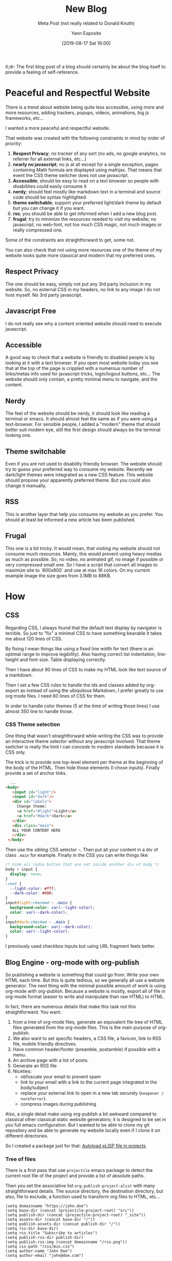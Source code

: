 #+TITLE: New Blog
#+SUBTITLE: Meta Post (not really related to Donald Knuth)
#+AUTHOR: Yann Esposito
#+EMAIL: yann@esposito.host
#+DATE: [2019-08-17 Sat 16:00]
#+KEYWORDS: programming, blog, org-mode, web, css
#+DESCRIPTION: Meta article about how I generate this blog.
#+OPTIONS: auto-id:t

#+begin_notes
tl;dr: The first blog post of a blog should certainly be about the blog
itself to provide a feeling of self-reference.
#+end_notes

* Peaceful and Respectful Website
:PROPERTIES:
:CUSTOM_ID: peaceful-and-respectful-website
:END:

There is a trend about website being quite less accessible, using more and
more resources, adding trackers, popups, videos, animations, big js
frameworks, etc...

I wanted a more peaceful and respectful website.

That website was created with the following constraints in mind by order of
priority:

1. *Respect Privacy*; no tracker of any sort (no ads, no google analytics, no
   referrer for all external links, etc...)
2. *nearly no javascript*; no js at all except for a single exception,
   pages containing Math formula are displayed using mathjax. That means
   that event the CSS theme switcher does not use javascript.
3. *Accessible*; should be easy to read on a text browser so people with
   disabilities could easily consume it
4. *nerdy*; should feel mostly like markdown text in a terminal and source
   code should be syntax highlighted.
5. *theme switchable*; support your preferred light/dark theme by default
   but you can change it if you want.
6. *rss*; you should be able to get informed when I add a new blog post.
7. *frugal*; try to minimize the resources needed to visit my website; no
   javascript, no web-font, not too much CSS magic, not much images or really
   compressed one.

Some of the constraints are straightforward to get, some not.

You can also check that not using more resources one of the theme of my
website looks quite more classical and modern that my preferred ones.

** Respect Privacy
:PROPERTIES:
  :CUSTOM_ID: respect-privacy
  :END:
The one should be easy, simply not put any 3rd party inclusion in my website.
So, no external CSS in my headers, no link to any image I do not host myself.
No 3rd party javascript.

** Javascript Free
:PROPERTIES:
  :CUSTOM_ID: javascript-free
  :END:
I do not really see why a content oriented website should need to execute javascript.

** Accessible
:PROPERTIES:
:CUSTOM_ID: disability-friendly
:END:
A good way to check that a website is friendly to disabled people is by
looking at it with a text browser.
If you open most website today you see that at the top of the page is
crippled with a numerous number of links/metas info used for javascript
tricks, login/logout buttons, etc...
The website should only contain, a pretty minimal menu to navigate, and the
content.

** Nerdy
:PROPERTIES:
:CUSTOM_ID: nerdy
:END:
The feel of the website should be nerdy, it should look like reading a
terminal or emacs.
It should almost feel the same as if you were using a text-browser.
For sensible people, I added a "modern" theme that should better suit
modern eye, still the first design should always be the terminal looking
one.

** Theme switchable
:PROPERTIES:
:CUSTOM_ID: theme-switchable
:END:
Even if you are not used to disability friendly browser.
The website should try to guess your preferred way to consume my website.
Recently we dark/light themes were integrated as a new CSS feature.
This website should propose your apparently preferred theme.
But you could also change it manually.

** RSS
:PROPERTIES:
:CUSTOM_ID: rss
:END:
This is another layer that help you consume my website as you prefer.
You should at least be informed a new article has been published.

** Frugal
:PROPERTIES:
:CUSTOM_ID: frugal
:END:
This one is a bit tricky.
It would mean, that visiting my website should not consume much resources.
Mainly, this would prevent using heavy medias as much as possible.
So, no video, no animated gif, no image if possible or very compressed small one.
So I have a script that convert all images to maximize site to `800x800`
and use at max 16 colors. On my current example image the size goes from 3.1MB to 88KB.

* How
:PROPERTIES:
:CUSTOM_ID: how
:END:
** CSS
:PROPERTIES:
:CUSTOM_ID: css
:END:
Regarding CSS, I always found that the default text display by navigator is
terrible.
So just to "fix" a minimal CSS to have something bearable it takes me about
120 lines of CSS.

By fixing I mean things like using a fixed line width for text (there is an
optimal range to improve legibility).
Also having correct list indentation, line-height and font-size.
Table displaying correctly.

Then I have about 90 lines of CSS to make my HTML look like text source of
a markdown.

Then I set a few CSS rules to handle the ids and classes added by
org-export as instead of using the ubiquitous Markdown, I prefer greatly to
use org mode files.
I need 60 lines of CSS for them.

In order to handle color themes (5 at the time of writing those lines) I
use almost 350 line to handle those.

*** CSS Theme selection
:PROPERTIES:
:CUSTOM_ID: css-theme-selection
:END:

One thing that wasn't straightforward while writing the CSS was to provide
an interactive theme selector without any javascript involved.
That theme switcher is really the limit I can concede to modern standards
because it is CSS only.

The trick is to provide one top-level element per theme at the beginning of
the body of the HTML.
Then hide those elements (I chose inputs).
Finally provide a set of anchor links.

#+begin_src html
    ...
  <body>
     <input id="light"/>
     <input id="dark"/>
     <div id="labels">
       Change theme:
       <a href="#light">Light</a>
       <a href="#dark">Dark</a>
     </div>
     <div class="main">
     ALL YOUR CONTENT HERE
     </div>
   </body>
#+end_src

Then use the /sibling/ CSS selector =~=.
Then put all your content in a div of class =.main= for example.
Finally in the CSS you can write things like:

#+begin_src css
  /* hide all radio button that are not inside another div of body */
  body > input {
    display: none;
  }
  :root {
    --light-color: #fff;
    --dark-color: #000;
  }
  input#light:checked ~ .main {
    background-color: var(--light-color);
    color: var(--dark-color);
  }
  input#dark:checked ~ .main {
    background-color: var(--dark-color);
    color: var(--light-color);
  }
#+end_src

I previously used checkbox inputs but using URL fragment feels better.

** Blog Engine - org-mode with org-publish
:PROPERTIES:
:CUSTOM_ID: blog-engine---org-mode-with-org-publish
:END:
So publishing a website is something that could go from.
Write your own HTML each time.
But this is quite tedious, so we generally all use a website generator.
The next thing with the minimal possible amount of work is using org-mode
with org-publish.
Because a website is mostly, export all of file in org-mode format (easier
to write and manipulate than raw HTML) to HTML.

In fact, there are numerous details that make this task not this straightforward.
You want:

1. from a tree of org-mode files, generate an equivalent file tree of HTML
   files generated from the org-mode files. This is the main purpose of org-publish.
2. We also want to set specific headers, a CSS file, a favicon, link to RSS
   file, mobile friendly directives.
3. Have common header/footer (preamble, postamble) if possible with a menu.
4. An archive page with a list of posts.
5. Generate an RSS file
6. Niceties:
   - obfuscate your email to prevent spam
   - link to your email with a link to the current page integrated in the body/subject
   - replace your external link to open in a new tab securely (=noopener / noreferrer=).
   - compress images during publishing

Also, a single detail make using org-publish a bit awkward compared to
classical other classical static website generators; it is designed to be
set in you full emacs configuration.
But I wanted to be able to clone my git repository and be able to generate
my website locally even if I clone it on different directories.

So I created a package just for that: [[file:project-el/index.org][Autoload eLISP file in projects]].

*** Tree of files
:PROPERTIES:
:CUSTOM_ID: tree-of-files
:END:

There is a first pass that use =projectile= emacs package to detect the
current root file of the project and provide a list of absolute paths.

Then you set the associative list =org-publish-project-alist= with many
straightforward details.
The source directory, the destination directory, but also, file to exclude,
a function used to transform org files to HTML, etc...

#+begin_src elisp
  (setq domainname "https://john.doe")
  (setq base-dir (concat (projectile-project-root) "src"))
  (setq publish-dir (concat (projectile-project-root) "_site"))
  (setq assets-dir (concat base-dir "/"))
  (setq publish-assets-dir (concat publish-dir "/"))
  (setq rss-dir base-dir)
  (setq rss-title "Subscribe to articles")
  (setq publish-rss-dir publish-dir)
  (setq publish-rss-img (concat domainname "/rss.png"))
  (setq css-path "/css/min.css")
  (setq author-name "John Doe")
  (setq author-email "john@doe.com")

  (require 'org)
  (require 'ox-publish)
  (require 'ox-html)
  (require 'org-element)
  (require 'ox-rss)

  (setq org-link-file-path-type 'relative)
  (setq org-publish-timestamp-directory
        (concat (projectile-project-root) "_cache/"))

  (setq org-publish-project-alist
        `(("orgfiles"
           :base-directory ,base-dir
           :exclude ".*drafts/.*"
           :base-extension "org"
           :publishing-directory ,publish-dir
           :recursive t
           :publishing-function org-blog-publish-to-html

           :with-toc nil
           :with-title nil
           :with-date t
           :section-numbers nil
           :html-doctype "html5"
           :html-html5-fancy t
           :html-head-include-default-style nil
           :html-head-include-scripts nil
           :htmlized-source t
           :html-head-extra ,org-blog-head
           :html-preamble org-blog-preamble
           :html-postamble org-blog-postamble

           :auto-sitemap t
           :sitemap-filename "archive.org"
           :sitemap-title "Blog Posts"
           :sitemap-style list
           :sitemap-sort-files anti-chronologically
           :sitemap-format-entry org-blog-sitemap-format-entry
           :sitemap-function org-blog-sitemap-function)

          ("assets"
           :base-directory ,assets-dir
           :base-extension ".*"
           :exclude ".*\.org$"
           :publishing-directory ,publish-assets-dir
           :publishing-function org-blog-publish-attachment
           :recursive t)

          ("rss"
           :base-directory ,rss-dir
           :base-extension "org"
           :html-link-home ,domainname
           :html-link-use-abs-url t
           :rss-extension "xml"
           :rss-image-url ,publish-rss-img
           :publishing-directory ,publish-rss-dir
           :publishing-function (org-rss-publish-to-rss)
           :exclude ".*"
           :include ("archive.org")
           :section-numbers nil
           :table-of-contents nil)

          ("blog" :components ("orgfiles" "assets" "rss"))))
#+end_src
*** HTML Headers
:PROPERTIES:
:CUSTOM_ID: html-headers
:END:

I set the header to provide a link to the RSS file, the CSS, the favicon
and viewport directive for mobile browsers.

#+begin_src elisp
  (defvar org-blog-head
    (concat
     "<link rel=\"stylesheet\" type=\"text/css\" href=\"" css-path "\"/>"
     "<meta name=\"viewport\" content=\"width=device-width, initial-scale=1.0\">"
     "<link rel=\"alternative\" type=\"application/rss+xml\" title=\"" rss-title "\" href=\"/archives.xml\" />"
     "<link rel=\"shortcut icon\" type=\"image/x-icon\" href=\"/favicon.ico\">"))

#+end_src
*** Preamble & Postamble
:PROPERTIES:
:CUSTOM_ID: preamble---postamble
:END:

So I put a menu in both the preamble and postamble.
The postamble contains a lot of details about the article, author, email,
date, etc...

#+begin_src elisp
(defun menu (lst)
    "Blog menu"
    (concat
     "<nav>"
     (mapconcat 'identity
                (append
                 '("<a href=\"/index.html\">Home</a>"
                   "<a href=\"/archive.html\">Posts</a>"
                   "<a href=\"/about-me.html\">About</a>")
                 lst)
                " | ")
     "</nav>"))

  (defun get-from-info (info k)
    (let ((i (car (plist-get info k))))
      (when (and i (stringp i))
        i)))

  (defun org-blog-preamble (info)
    "Pre-amble for whole blog."
    (concat
     "<div class=\"content\">"
     (menu '("<a href=\"#postamble\">↓ bottom ↓</a>"))
     "<h1>"
     (format "%s" (car (plist-get info :title)))
     "</h1>"
     (when-let ((date (plist-get info :date)))
       (format "<span class=\"article-date\">%s</span>"
               (format-time-string "%Y-%m-%d"
                                   (org-timestamp-to-time
                                    (car date)))))
     (when-let ((subtitle (car (plist-get info :subtitle))))
       (format "<h2>%s</h2>" subtitle))
     "</div>"))

  (defun org-blog-postamble (info)
    "Post-amble for whole blog."
    (concat
     "<div class=\"content\">"
     "<footer>"
     (when-let ((author (get-from-info info :author)))
       (if-let ((email (plist-get info :email)))
           (let* ((obfs-email (obfuscate-html email))
                  (obfs-author (obfuscate-html author))
                  (obfs-title (obfuscate-html (get-from-info info :title)))
                  (full-email (format "%s &lt;%s&gt;" obfs-author obfs-email)))
             (format "<div class=\"author\">Author: <a href=\"%s%s%s%s\">%s</a></div>"
                     (obfuscate-html "mailto:")
                     full-email
                     (obfuscate-html "?subject=yblog: ")
                     obfs-title
                     full-email))
         (format "<div class=\"author\">Author: %s</div>" author)))
     (when-let ((date (plist-get info :date)))
       (format "<div class=\"date\">Created: %s</div>"
               (format-time-string "%Y-%m-%d"
                                   (org-timestamp-to-time
                                    (car date)))))
     (when-let ((keywords (plist-get info :keywords)))
       (format "<div class=\"keywords\">Keywords: <code>%s</code></div>" keywords))
     (format "<div class=\"date\">Generated: %s</div>"
             (format-time-string "%Y-%m-%d %H:%M:%S"))
     (format (concat "<div class=\"creator\"> Generated with "
                     "<a href=\"https://www.gnu.org/software/emacs/\" target=\"_blank\" rel=\"noopener noreferrer\">Emacs %s</a>, "
                     "<a href=\"http://spacemacs.org\" target=\"_blank\" rel=\"noopener noreferrer\">Spacemacs %s</a>, "
                     "<a href=\"http://orgmode.org\" target=\"_blank\" rel=\"noopener noreferrer\">Org Mode %s</a>"
                     "</div>")
             emacs-version spacemacs-version org-version)
     "</footer>"
     (menu '("<a href=\"#preamble\">↑ Top ↑</a>"))
     "</div>"))
#+end_src
*** Obfuscate email
:PROPERTIES:
:CUSTOM_ID: obfuscate-email
:END:

A simple function to obfuscate HTML by using hexadecimal and octal notation.

#+begin_src elisp
  (defun rand-obfs (c)
    (let ((r (% (random) 20)))
      (cond ;; ((eq 0 r) (format "%c" c))
       ((<= 0 r 10) (format "&#%d;" c))
       (t (format "&#x%X;" c)))))

  (defun obfuscate-html (txt)
    (apply 'concat
           (mapcar 'rand-obfs txt)))
#+end_src
*** Specific email subject
:PROPERTIES:
:CUSTOM_ID: specific-email-subject
:END:

You can set a subject to an email when you click on it by writing a link
that looks like:

#+begin_example
mailto:john@doe.com?subject=the-subject
#+end_example

Of course most of it is obfuscated.

#+begin_src elisp
  (let* ((obfs-email (obfuscate-html email))
         (obfs-author (obfuscate-html author))
         (obfs-title (obfuscate-html (get-from-info info :title)))
         (full-email (format "%s &lt;%s&gt;" obfs-author obfs-email)))
    (format "<div class=\"author\">Author: <a href=\"%s%s%s%s\">%s</a></div>"
            (obfuscate-html "mailto:")
            full-email
            (obfuscate-html "?subject=yblog: ")
            obfs-title
            full-email))
#+end_src
*** Nice external links
:PROPERTIES:
:CUSTOM_ID: nice-external-links
:END:

Also, why not fix our external link (see [[https://www.jitbit.com/alexblog/256-targetblank---the-most-underestimated-vulnerability-ever/][this article]] as reference):

#+begin_src elisp
  ;; add target=_blank and rel="noopener noreferrer" to all links by default
  (defun my-org-export-add-target-blank-to-http-links (text backend info)
    "Add target=\"_blank\" to external links."
    (when (and
           (org-export-derived-backend-p backend 'html)
           (string-match "href=\"http[^\"]+" text)
           (not (string-match "target=\"" text))
           (not (string-match (concat "href=\"" domainname "[^\"]*") text)))
      (string-match "<a " text)
      (replace-match "<a target=\"_blank\" rel=\"noopener noreferrer\" " nil nil text)))

  (add-to-list 'org-export-filter-link-functions
               'my-org-export-add-target-blank-to-http-links)
#+end_src
*** Image compression
:PROPERTIES:
:CUSTOM_ID: image-compression
:END:
to compress images I use [[https://imagemagick.org][imagemagick]] like this:

#+begin_src bash
convert src/a.png -resize 800x800\> +dither -colors 16 -depth 4 dest/a.png
#+end_src

For example:


#+CAPTION: Compressed Image
#+NAME: fig:compressed-image
#+ATTR_HTML: A Compressed Image
[[../img/a.png]]

I compress automatically images during publishing with:

#+begin_src elisp
  (defun org-blog-publish-attachment (plist filename pub-dir)
    "Publish a file with no transformation of any kind.
  FILENAME is the filename of the Org file to be published.  PLIST
  is the property list for the given project.  PUB-DIR is the
  publishing directory.
  Take care of minimizing the pictures using imagemagick.
  Return output file name."
    (unless (file-directory-p pub-dir)
      (make-directory pub-dir t))
    (or (equal (expand-file-name (file-name-directory filename))
               (file-name-as-directory (expand-file-name pub-dir)))
        (let ((dst-file (expand-file-name (file-name-nondirectory filename) pub-dir)))
          (if (string-match-p ".*\\.\\(png\\|jpg\\|gif\\)$" filename)
              (shell-command 
               (format "convert %s -resize 800x800\\> +dither -colors 16 -depth 4 %s"
                       filename
                       dst-file))
            (copy-file filename dst-file t)))))
#+end_src
*** Full code
:PROPERTIES:
:CUSTOM_ID: full-code
:END:

Here is the full code:

#+begin_src elisp
  (setq domainname "https://john.doe")
  (setq base-dir (concat (projectile-project-root) "src"))
  (setq publish-dir (concat (projectile-project-root) "_site"))
  (setq assets-dir (concat base-dir "/"))
  (setq publish-assets-dir (concat publish-dir "/"))
  (setq rss-dir base-dir)
  (setq rss-title "Subscribe to articles")
  (setq publish-rss-dir publish-dir)
  (setq publish-rss-img (concat domainname "/rss.png"))
  (setq css-path "/css/min.css")
  (setq author-name "John Doe")
  (setq author-email "john@doe.com")

  (require 'org)
  (require 'ox-publish)
  (require 'ox-html)
  (require 'org-element)
  (require 'ox-rss)

  (setq org-link-file-path-type 'relative)
  (setq org-publish-timestamp-directory
        (concat (projectile-project-root) "_cache/"))

  (defvar org-blog-head
    (concat
     "<link rel=\"stylesheet\" type=\"text/css\" href=\"" css-path "\"/>"
     "<meta name=\"viewport\" content=\"width=device-width, initial-scale=1.0\">"
     "<link rel=\"alternative\" type=\"application/rss+xml\" title=\"" rss-title "\" href=\"/archives.xml\" />"
     "<link rel=\"shortcut icon\" type=\"image/x-icon\" href=\"/favicon.ico\">"))

  (defun menu (lst)
    "Blog menu"
    (concat
     "<nav>"
     (mapconcat 'identity
                (append
                 '("<a href=\"/index.html\">Home</a>"
                   "<a href=\"/archive.html\">Posts</a>"
                   "<a href=\"/about-me.html\">About</a>")
                 lst)
                " | ")
     "</nav>"))

  (defun get-from-info (info k)
    (let ((i (car (plist-get info k))))
      (when (and i (stringp i))
        i)))

  (defun org-blog-preamble (info)
    "Pre-amble for whole blog."
    (concat
     "<div class=\"content\">"
     (menu '("<a href=\"#postamble\">↓ bottom ↓</a>"))
     "<h1>"
     (format "%s" (car (plist-get info :title)))
     "</h1>"
     (when-let ((date (plist-get info :date)))
       (format "<span class=\"article-date\">%s</span>"
               (format-time-string "%Y-%m-%d"
                                   (org-timestamp-to-time
                                    (car date)))))
     (when-let ((subtitle (car (plist-get info :subtitle))))
       (format "<h2>%s</h2>" subtitle))
     "</div>"))

  (defun rand-obfs (c)
    (let ((r (% (random) 20)))
      (cond ;; ((eq 0 r) (format "%c" c))
       ((<= 0 r 10) (format "&#%d;" c))
       (t (format "&#x%X;" c)))))

  (defun obfuscate-html (txt)
    (apply 'concat
           (mapcar 'rand-obfs txt)))

  (defun org-blog-postamble (info)
    "Post-amble for whole blog."
    (concat
     "<div class=\"content\">"
     ;; TODO install a comment system
     ;; (let ((url (format "%s%s" domainname (replace-regexp-in-string base-dir "" (plist-get info :input-file)))))
     ;;   (format "<a href=\"https://comments.esy.fun/slug/%s\">comment</a>"
     ;;           (url-hexify-string url)))
     "<footer>"
     (when-let ((author (get-from-info info :author)))
       (if-let ((email (plist-get info :email)))
           (let* ((obfs-email (obfuscate-html email))
                  (obfs-author (obfuscate-html author))
                  (obfs-title (obfuscate-html (get-from-info info :title)))
                  (full-email (format "%s &lt;%s&gt;" obfs-author obfs-email)))
             (format "<div class=\"author\">Author: <a href=\"%s%s%s%s\">%s</a></div>"
                     (obfuscate-html "mailto:")
                     full-email
                     (obfuscate-html "?subject=yblog: ")
                     obfs-title
                     full-email))
         (format "<div class=\"author\">Author: %s</div>" author)))
     (when-let ((date (plist-get info :date)))
       (format "<div class=\"date\">Created: %s</div>"
               (format-time-string "%Y-%m-%d"
                                   (org-timestamp-to-time
                                    (car date)))))
     (when-let ((keywords (plist-get info :keywords)))
       (format "<div class=\"keywords\">Keywords: <code>%s</code></div>" keywords))
     (format "<div class=\"date\">Generated: %s</div>"
             (format-time-string "%Y-%m-%d %H:%M:%S"))
     (format (concat "<div class=\"creator\"> Generated with "
                     "<a href=\"https://www.gnu.org/software/emacs/\" target=\"_blank\" rel=\"noopener noreferrer\">Emacs %s</a>, "
                     "<a href=\"http://spacemacs.org\" target=\"_blank\" rel=\"noopener noreferrer\">Spacemacs %s</a>, "
                     "<a href=\"http://orgmode.org\" target=\"_blank\" rel=\"noopener noreferrer\">Org Mode %s</a>"
                     "</div>")
             emacs-version spacemacs-version org-version)
     "</footer>"
     (menu '("<a href=\"#preamble\">↑ Top ↑</a>"))
     "</div>"))

  (defun org-blog-sitemap-format-entry (entry _style project)
    "Return string for each ENTRY in PROJECT."
    (when (s-starts-with-p "posts/" entry)
      (format (concat "@@html:<span class=\"archive-item\">"
                      "<span class=\"archive-date\">@@ %s: @@html:</span>@@"
                      " [[file:%s][%s]]"
                      " @@html:</span>@@")
              (format-time-string "%Y-%m-%d" (org-publish-find-date entry project))
              entry
              (org-publish-find-title entry project))))

  (defun org-blog-sitemap-function (title list)
    "Return sitemap using TITLE and LIST returned by `org-blog-sitemap-format-entry'."
    (concat "#+TITLE: " title "\n"
            "#+AUTHOR: " author-name "\n"
            "#+EMAIL: " author-email "\n"
            "\n#+begin_archive\n"
            (mapconcat (lambda (li)
                         (format "@@html:<li>@@ %s @@html:</li>@@" (car li)))
                       (seq-filter #'car (cdr list))
                       "\n")
            "\n#+end_archive\n"))

  (defun org-blog-publish-to-html (plist filename pub-dir)
    "Same as `org-html-publish-to-html' but modifies html before finishing."
    (let ((file-path (org-html-publish-to-html plist filename pub-dir)))
      (with-current-buffer (find-file-noselect file-path)
        (goto-char (point-min))
        (search-forward "<body>")
        (insert (mapconcat 'identity
                           '("<input type=\"radio\" id=\"light\" name=\"theme\"/>"
                             "<input type=\"radio\" id=\"dark\" name=\"theme\"/>"
                             "<input type=\"radio\" id=\"raw\" name=\"theme\"/>"
                             "<input type=\"radio\" id=\"darkraw\" name=\"theme\"/>"
                             "<div id=\"labels\">"
                             "<div class=\"content\">"
                             "Change theme: "
                             "<label for=\"light\">Light</label>"
                             "(<label for=\"raw\">raw</label>)"
                             " / "
                             "<label for=\"dark\">Dark</label>"
                             "(<label for=\"darkraw\">raw</label>)"
                             "</div>"
                             "</div>"
                             "<div class=\"main\">")
                           "\n"))
        (goto-char (point-max))
        (search-backward "</body>")
        (insert "\n</div>\n")
        (save-buffer)
        (kill-buffer))
      file-path))

(defun org-blog-publish-attachment (plist filename pub-dir)
    "Publish a file with no transformation of any kind.
  FILENAME is the filename of the Org file to be published.  PLIST
  is the property list for the given project.  PUB-DIR is the
  publishing directory.
  Take care of minimizing the pictures using imagemagick.
  Return output file name."
    (unless (file-directory-p pub-dir)
      (make-directory pub-dir t))
    (or (equal (expand-file-name (file-name-directory filename))
               (file-name-as-directory (expand-file-name pub-dir)))
        (let ((dst-file (expand-file-name (file-name-nondirectory filename) pub-dir)))
          (if (string-match-p ".*\\.\\(png\\|jpg\\|gif\\)$" filename)
              (shell-command 
               (format "convert %s -resize 800x800\\> +dither -colors 16 -depth 4 %s"
                       filename
                       dst-file))
            (copy-file filename dst-file t)))))

  (setq org-publish-project-alist
        `(("orgfiles"
           :base-directory ,base-dir
           :exclude ".*drafts/.*"
           :base-extension "org"
           :publishing-directory ,publish-dir

           :recursive t
           :publishing-function org-blog-publish-to-html

           :with-toc nil
           :with-title nil
           :with-date t
           :section-numbers nil
           :html-doctype "html5"
           :html-html5-fancy t
           :html-head-include-default-style nil
           :html-head-include-scripts nil
           :htmlized-source t
           :html-head-extra ,org-blog-head
           :html-preamble org-blog-preamble
           :html-postamble org-blog-postamble

           :auto-sitemap t
           :sitemap-filename "archive.org"
           :sitemap-title "Blog Posts"
           :sitemap-style list
           :sitemap-sort-files anti-chronologically
           :sitemap-format-entry org-blog-sitemap-format-entry
           :sitemap-function org-blog-sitemap-function)

          ("assets"
           :base-directory ,assets-dir
           :base-extension ".*"
           :exclude ".*\.org$"
           :publishing-directory ,publish-assets-dir
           :publishing-function org-blog-publish-attachment
           :recursive t)

          ("rss"
           :base-directory ,rss-dir
           :base-extension "org"
           :html-link-home ,domainname
           :html-link-use-abs-url t
           :rss-extension "xml"
           :rss-image-url ,publish-rss-img
           :publishing-directory ,publish-rss-dir
           :publishing-function (org-rss-publish-to-rss)
           :exclude ".*"
           :include ("archive.org")
           :section-numbers nil
           :table-of-contents nil)

          ("blog" :components ("orgfiles" "assets" "rss"))))

  ;; add target=_blank and rel="noopener noreferrer" to all links by default
  (defun my-org-export-add-target-blank-to-http-links (text backend info)
    "Add target=\"_blank\" to external links."
    (when (and
           (org-export-derived-backend-p backend 'html)
           (string-match "href=\"http[^\"]+" text)
           (not (string-match "target=\"" text))
           (not (string-match (concat "href=\"" domainname "[^\"]*") text)))
      (string-match "<a " text)
      (replace-match "<a target=\"_blank\" rel=\"noopener noreferrer\" " nil nil text)))

  (add-to-list 'org-export-filter-link-functions
               'my-org-export-add-target-blank-to-http-links)
#+end_src

